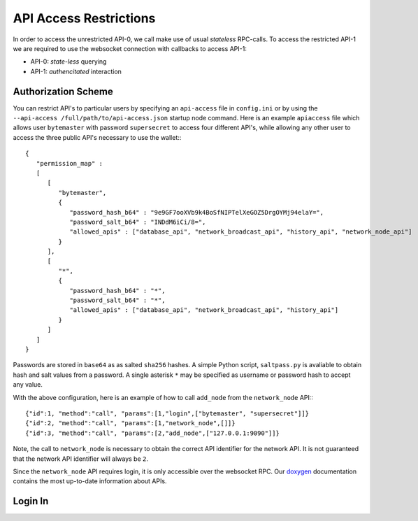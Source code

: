 ***********************
API Access Restrictions
***********************

In order to access the unrestricted API-0, we call make use of usual
*stateless* RPC-calls. To access the restricted API-1 we are required to use
the websocket connection with callbacks to access API-1:

* API-0: *state-less* querying
* API-1: *authencitated* interaction

Authorization Scheme
####################

You can restrict API's to particular users by specifying an ``api-access`` file in ``config.ini`` or by using the ``--api-access /full/path/to/api-access.json`` startup node command.  Here is an example ``apiaccess`` file which allows user
``bytemaster`` with password ``supersecret`` to access four different API's, while
allowing any other user to access the three public API's necessary to use the
wallet:::

    {
       "permission_map" :
       [
          [
             "bytemaster",
             {
                "password_hash_b64" : "9e9GF7ooXVb9k4BoSfNIPTelXeGOZ5DrgOYMj94elaY=",
                "password_salt_b64" : "INDdM6iCi/8=",
                "allowed_apis" : ["database_api", "network_broadcast_api", "history_api", "network_node_api"]
             }
          ],
          [
             "*",
             {
                "password_hash_b64" : "*",
                "password_salt_b64" : "*",
                "allowed_apis" : ["database_api", "network_broadcast_api", "history_api"]
             }
          ]
       ]
    }

Passwords are stored in ``base64`` as as salted ``sha256`` hashes.  A simple Python
script, ``saltpass.py`` is avaliable to obtain hash and salt values from a
password.  A single asterisk ``*`` may be specified as username or password
hash to accept any value.

With the above configuration, here is an example of how to call ``add_node`` from
the ``network_node`` API:::

    {"id":1, "method":"call", "params":[1,"login",["bytemaster", "supersecret"]]}
    {"id":2, "method":"call", "params":[1,"network_node",[]]}
    {"id":3, "method":"call", "params":[2,"add_node",["127.0.0.1:9090"]]}

Note, the call to ``network_node`` is necessary to obtain the correct API
identifier for the network API.  It is not guaranteed that the network API
identifier will always be ``2``.

Since the ``network_node`` API requires login, it is only accessible over the
websocket RPC. Our `doxygen`_ documentation contains the most up-to-date
information about APIs.

Login In
#########

.. doxygenclass:: graphene::app::login_api
   :members:

.. _doxygen: http://bitshares.org/doxygen
